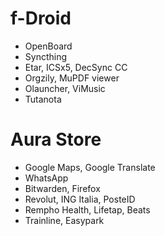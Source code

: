 * f-Droid
- OpenBoard
- Syncthing
- Etar, ICSx5, DecSync CC
- Orgzily, MuPDF viewer
- Olauncher, ViMusic
- Tutanota

* Aura Store
- Google Maps, Google Translate
- WhatsApp
- Bitwarden, Firefox
- Revolut, ING Italia, PosteID
- Rempho Health, Lifetap, Beats
- Trainline, Easypark
